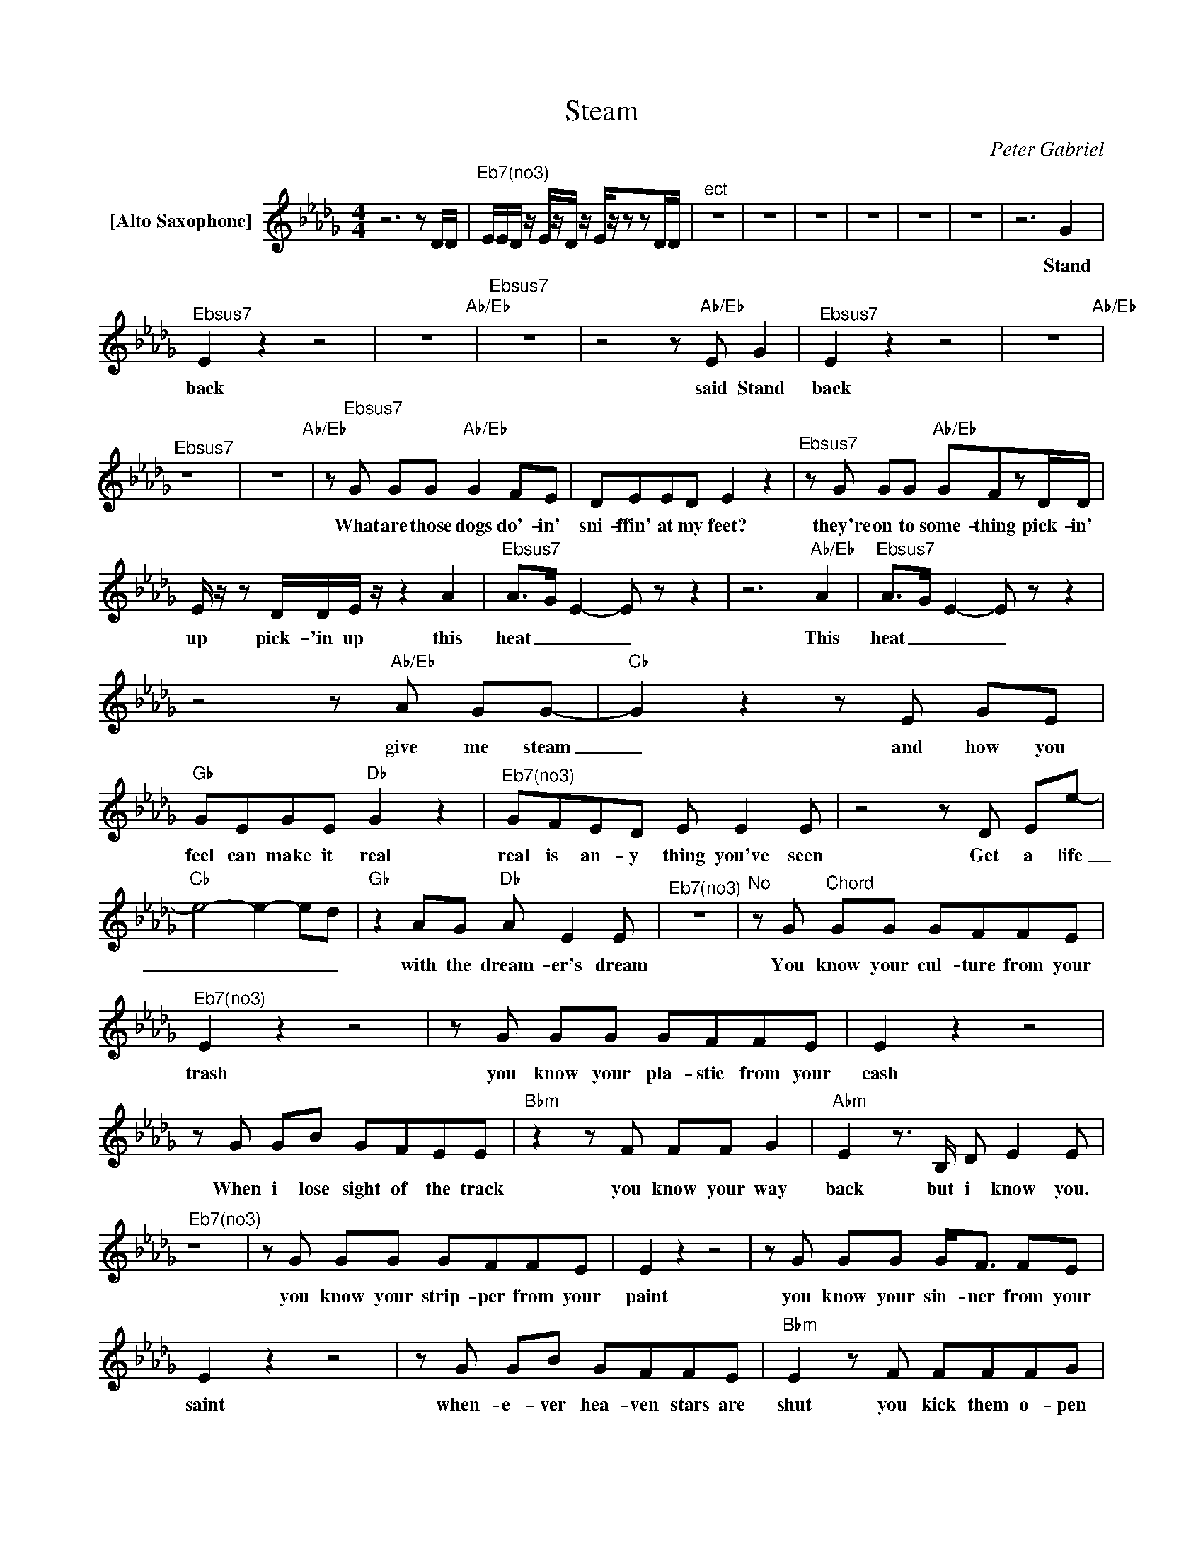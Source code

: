 X:1
T:Steam
C:Peter Gabriel
Z:All Rights Reserved
L:1/8
M:4/4
K:Db
V:1 treble nm="[Alto Saxophone]"
%%MIDI program 65
V:1
z6zD/D/ |"^Eb7(no3)" E/E/D/ z/ E/z/D/ z/ E/z/zzD/D/ |"^ect" z8 | z8 | z8 | z8 | z8 | z8 | z6 G2 | %9
w: ||||||||Stand|
"^Ebsus7" E2 z2 z4 | z8"Ab/Eb" |"^Ebsus7" z8 |z4z"Ab/Eb"E G2 |"^Ebsus7" E2 z2 z4 | z8"Ab/Eb" | %15
w: back|||said Stand|back||
"^Ebsus7" z8 | z8"Ab/Eb" |z"^Ebsus7"G GG"Ab/Eb" G2 FE | DEED E2 z2 |"^Ebsus7"zG GG"Ab/Eb" GFzD/D/ | %20
w: ||What are those dogs do'- in'|sni- ffin' at my feet?|they're on to some- thing pick- in'|
 E/ z/ z D/D/E/ z/ z2 A2 |"^Ebsus7" A>G E2- E z z2 | z6"Ab/Eb" A2 |"^Ebsus7" A>G E2- E z z2 | %24
w: up pick- 'in up this|heat _ _ _|This|heat _ _ _|
z4z"Ab/Eb"A GG- |"Cb" G2z2zE GE |"Gb" GEGE"Db" G2 z2 |"^Eb7(no3)" GFED E E2E |z4zD Ee- | %29
w: give me steam|_ and how you|feel can make it real|real is an- y thing you've seen|Get a life|
"Cb" e4- e2- ed |"Gb" z2 AG"Db" A E2E |"^Eb7(no3)" z8 |"^No"zG"^Chord" GG GFFE | %33
w: _ _ _ _|with the dream- er's dream||You know your cul- ture from your|
"^Eb7(no3)" E2 z2 z4 |zG GG GFFE | E2 z2 z4 |zG GB GFEE |"Bbm"z2zF FF G2 |"Abm" E2z>B, D E2E | %39
w: trash|you know your pla- stic from your|cash|When i lose sight of the track|you know your way|back but i know you.|
"^Eb7(no3)" z8 |zG GG GFFE | E2 z2 z4 |zG GG G<F FE | E2 z2 z4 |zG GB GFFE |"Bbm" E2zF FFFG | %46
w: |you know your strip- per from your|paint|you know your sin- ner from your|saint|when- e- ver hea- ven stars are|shut you kick them o- pen|
"Abm2" E z z z D E2E |"^Eb7(no3)" z8 |z4zA GG- |"Cb" G2z2zE GE |"Gb" GEGE"Db" G2 z2 | %51
w: but i know you||give me steam|_ and how you|feel can make it real|
"^Eb7(no3)" GFED E E2E |z4zD Ee- |"Cb" e4- e2- ed |"Gb" z2 AG"Db" A E2E |"^Eb7(no3)" z8 | z6 G2 | %57
w: real is an- y thing you've been|Get a life|_ _ _ _|with the dream- er's dream||Stand|
"^Ebsus7" E4 z2 A2 | E4"Ab/Eb" z2 B,/D/E/E/- |"^Ebsus7" E4 z2 A2 | E4z"Ab/Eb"E G2 | %61
w: back *|||* said Stand|
"^Ebsus7" E4 z2 A2 | E4"Ab/Eb" z2 B,/D/E/E/- |"^Ebsus7" E4 z2 A2 | E2z2z"Ab/Eb"D EG- | %65
w: Back *|||* can't you see|
"^Ebsus7" GFFE"Ab/Eb" EzzD | E/E/E EGz2zB, |"^Ebsus7" GFFE"Ab/Eb" E2 ED | %68
w: _ i've lost con- trol i'm|get- ting in- dis- creet you're|mo- vin in so close til i'm|
 E/E/E/z/zE/E/ E/ z/ z A2 |"^Ebsus7" AG/E/- E2 z4 | z4"Ab/Eb" z2 A2 |"^Ebsus7" AG/E/- E2 z4 | %72
w: pick- in up pick- in up this|heat _ _ _|this|heat _ _ _|
z4z"Ab/Eb"A GG- |"Cb" G2z2zE GE |"Gb" GEGE"Db" G2 z2 |"^Eb7(no3)" GFED E E2E |z4zD Ee- | %77
w: give me steam|_ and how you|feel can make it real|real is an- y thing you've *|Get a life|
"Cb" e4- e2- ed |"Gb" z2 AG"Db" A E2E |"^Eb7(no3)" z8 |"^No"zG"^Chord" GG GFEE | %81
w: _ _ _ _|with the dream- er's dream||you know your green from your red|
"^Eb7(no3)" z2 z2 z4 |zG GG GFEE- | E2 z2 z4 | z z GB G/FF/- F/EE/- |"Bbm" E2zF FF F/GE/- | %86
w: |you know the quick from the dead|_|so much bet- ter _ than the rest|_ you think you've been _ blessed|
"Abm2" E2zB, D E2E |"^Eb7(no3)" z8 |zG GG GFFE | E2 z2 z4 |zG GG G<F F>E | E2 z2 z4 | %92
w: _ but i know you||you know your lad- der from your|snake|you know the throt- tle from the|brake|
zG GB GF- FF/E/ |"Bbm" E2zF FF F/G/G |"Abm2" E2zD E E2E |"^Eb7(no3)" z8 |z4zA GG- |"Cb" G2z2zE GE | %98
w: you know your straight line _ from a|curve you've got a- lot of nerve|_ but i know you||give me steam|_ how * you|
"Gb" GEGE"Db" G2 z2 |"^Eb7(no3)" GFED E E2E |z4zD Ee- |"Cb" e4- e2- ed |"Gb" z2 AG"Db" A E2E | %103
w: feel can make * it|real is an- y thing * you've|Get a life|_ _ _ _|the * dream- * er's|
"^Eb7(no3)" z8 |"^No""^Chord" z8 |zG/G/ GG F2 E2 | DD E2 GF E2 | G2 G2 GG G2 | D/D/D EE GF E2 | %109
w: ||E- very- bod- y nose- dive|hold your breath count to five|back- slap, bo- oby trap|cov- er it up in bub- ble wrap|
 d2 c2 B2 A2 | dcBA GFEE | EE/G/- GB GF/E/- E2 | dcdc dc e2 |"^Ebsus7" z8 | z6"Ab/Eb" G2 | %115
w: room shake earth- quake|find a way to stay a- wake it's|gon- na blog * it's gon- na break _|this is more then I could take||oh|
"^Ebsus7" E2 z2 z4 |z4"Ab/Eb"zD E2 |"^Ebsus7" G2 DE- E z2 z |z4"Ab/Eb"zD E2 | %119
w: yeah|i need|steam _ _ _|feel the|
"^Ebsus7" G2 DE- E2 E2 |z2z2"Ab/Eb"zD EG- |"^Ebsus7" GFFE E"Ab/Eb" z ED | E2 ED/E/ GDEG- | %123
w: steam a- round _ me|ah you're turn|_ in' up the heat when i|start to dream a- lou til youre mov-|
"^Ebsus7" GFFE"Ab/Eb" E z ED | E2 ED E2 A2 |"^Eb7(no3)" AG/E/- E2 z4 | z4 z2 A2 | AG/E/- E2 z4 | %128
w: * in' hands and feet won't you|step in- to this cloud|of steam _ _|this|steam _ _ _|
z4zA GG- |"Cb" G2z2zE GE |"Gb" GEGE"Db" G2 z2 |"^Eb7(no3)" GFED E E2E |z4zD Ee- |"Cb" e4- e2- ed | %134
w: give me steam|_ _ how you|feel can * make it|real is an- y thing * you've|Get a life|_ _ _ _|
"Gb" z2 AG"Db" A E2E |"^Eb7(no3)" z8 |z4zG EE | z8 | z8 | z8 | z4 GFEG- | G2 FE E2 E2 | z8 | z8 | %144
w: * the dream- * er's||Help me out||||Read- y for steam|* out the log jam|||
 z8 | x4 z4 | z8 | z2 G2 GFFE | EEEE E z z2 | z z GG GG z2 |zG G/G/G GGGG | GGGG GFFE | %152
w: |||Stir craz- y from the|freez- er to the boil|wa- ter's bub- bling|it's b b b bub- bling bub- bling|bub- bling bub- bling bub- bling Life is|
 E<E E>E E z DE/G/- | G2 EE- EE z2 | z4 DEDG- | G2 EE E E2E | z4 D E2e- | e8 | z4 DEEe- | e8 | %160
w: com- ing from the boil and there's *|steam, _ la- * dy|gim- me the steam|_ _ a- round me now|On a high|_|com- ing a- live|_|
 z2 G2 GF E2 |"^Ebnote" E2 z2 z4 |] %162
w: 'said gim- me some|steam!|

